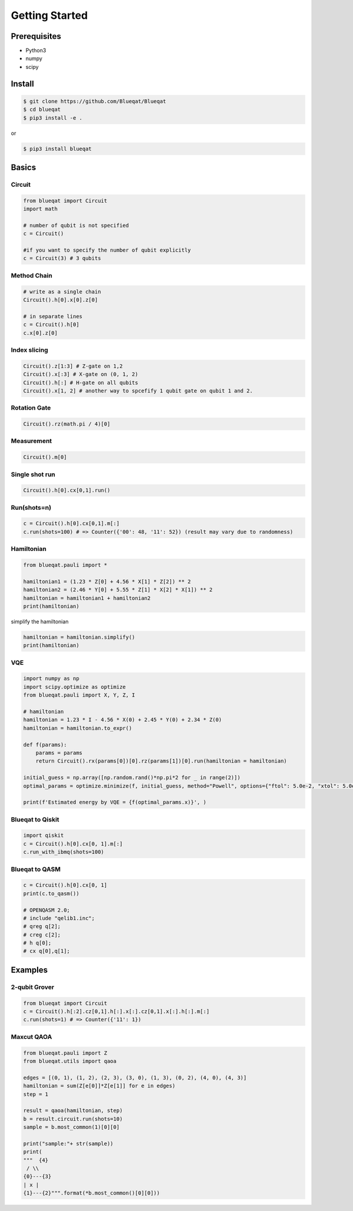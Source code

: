 ===============
Getting Started
===============

Prerequisites
=============

- Python3
- numpy
- scipy

Install
=======

.. code-block:: bash

    $ git clone https://github.com/Blueqat/Blueqat
    $ cd blueqat
    $ pip3 install -e .

or

.. code-block:: bash

    $ pip3 install blueqat


Basics
======

Circuit
-------

.. code-block:: python

    from blueqat import Circuit
    import math

    # number of qubit is not specified
    c = Circuit()

    #if you want to specify the number of qubit explicitly
    c = Circuit(3) # 3 qubits

Method Chain
------------

.. code-block:: python

    # write as a single chain
    Circuit().h[0].x[0].z[0]

    # in separate lines
    c = Circuit().h[0]
    c.x[0].z[0]

Index slicing
-------------

.. code-block:: python

    Circuit().z[1:3] # Z-gate on 1,2
    Circuit().x[:3] # X-gate on (0, 1, 2)
    Circuit().h[:] # H-gate on all qubits
    Circuit().x[1, 2] # another way to spcefify 1 qubit gate on qubit 1 and 2.

Rotation Gate
-------------

.. code-block:: python

    Circuit().rz(math.pi / 4)[0]

Measurement
-----------

.. code-block:: python

    Circuit().m[0]

Single shot run
---------------

.. code-block:: python

    Circuit().h[0].cx[0,1].run()

Run(shots=n)
------------

.. code-block:: python

    c = Circuit().h[0].cx[0,1].m[:]
    c.run(shots=100) # => Counter({'00': 48, '11': 52}) (result may vary due to randomness)

Hamiltonian
-----------

.. code-block:: python

    from blueqat.pauli import *

    hamiltonian1 = (1.23 * Z[0] + 4.56 * X[1] * Z[2]) ** 2
    hamiltonian2 = (2.46 * Y[0] + 5.55 * Z[1] * X[2] * X[1]) ** 2
    hamiltonian = hamiltonian1 + hamiltonian2
    print(hamiltonian)

simplify the hamiltonian

.. code-block:: python

    hamiltonian = hamiltonian.simplify()
    print(hamiltonian)

VQE
---

.. code-block:: python

    import numpy as np
    import scipy.optimize as optimize
    from blueqat.pauli import X, Y, Z, I

    # hamiltonian
    hamiltonian = 1.23 * I - 4.56 * X(0) + 2.45 * Y(0) + 2.34 * Z(0)
    hamiltonian = hamiltonian.to_expr()

    def f(params):
        params = params
        return Circuit().rx(params[0])[0].rz(params[1])[0].run(hamiltonian = hamiltonian)

    initial_guess = np.array([np.random.rand()*np.pi*2 for _ in range(2)])
    optimal_params = optimize.minimize(f, initial_guess, method="Powell", options={"ftol": 5.0e-2, "xtol": 5.0e-2, "maxiter": 1000})

    print(f'Estimated energy by VQE = {f(optimal_params.x)}', )


Blueqat to Qiskit
-----------------

.. code-block:: python

    import qiskit
    c = Circuit().h[0].cx[0, 1].m[:]
    c.run_with_ibmq(shots=100)

Blueqat to QASM
---------------

.. code-block:: python

    c = Circuit().h[0].cx[0, 1]
    print(c.to_qasm())
    
    # OPENQASM 2.0;
    # include "qelib1.inc";
    # qreg q[2];
    # creg c[2];
    # h q[0];
    # cx q[0],q[1];

Examples
========

2-qubit Grover
--------------

.. code-block:: python

    from blueqat import Circuit
    c = Circuit().h[:2].cz[0,1].h[:].x[:].cz[0,1].x[:].h[:].m[:]
    c.run(shots=1) # => Counter({'11': 1})

Maxcut QAOA
-----------

.. code-block:: python

    from blueqat.pauli import Z
    from blueqat.utils import qaoa

    edges = [(0, 1), (1, 2), (2, 3), (3, 0), (1, 3), (0, 2), (4, 0), (4, 3)]
    hamiltonian = sum(Z[e[0]]*Z[e[1]] for e in edges)
    step = 1

    result = qaoa(hamiltonian, step)
    b = result.circuit.run(shots=10)
    sample = b.most_common(1)[0][0]

    print("sample:"+ str(sample))
    print(
    """  {4}
     / \\
    {0}---{3}
    | x |
    {1}---{2}""".format(*b.most_common()[0][0]))